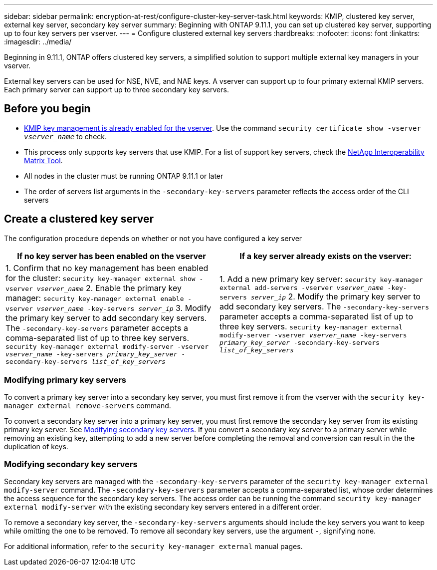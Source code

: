 ---
sidebar: sidebar
permalink: encryption-at-rest/configure-cluster-key-server-task.html
keywords: KMIP, clustered key server, external key server, secondary key server
summary: Beginning with ONTAP 9.11.1, you can set up clustered key server, supporting up to four key servers per vserver. 
---
= Configure clustered external key servers
:hardbreaks:
:nofooter:
:icons: font
:linkattrs:
:imagesdir: ../media/

[.lead]
Beginning in 9.11.1, ONTAP offers clustered key servers, a simplified solution to support multiple external key managers in your vserver. 
// What is the main selling point?

External key servers can be used for NSE, NVE, and NAE keys. A vserver can support up to four primary external KMIP servers. Each primary server can support up to three secondary key servers. 

== Before you begin
* link:install-ssl-certificates-hardware-task.html[KMIP key management is already enabled for the vserver]. Use the command `security certificate show -vserver _vserver_name_` to check. 
* This process only supports key servers that use KMIP. For a list of support key servers, check the link:http://mysupport.netapp.com/matrix/[NetApp Interoperability Matrix Tool^]. 
//what is the search term here?
* All nodes in the cluster must be running ONTAP 9.11.1 or later
* The order of servers list arguments in the `-secondary-key-servers` parameter reflects the access order of the CLI servers

== Create a clustered key server

The configuration procedure depends on whether or not you have configured a key server

[options="header"]
|===
| If no key server has been enabled on the vserver | If a key server already exists on the vserver:
|
1. Confirm that no key management has been enabled for the cluster:
`security key-manager external show -vserver _vserver_name_`
2. Enable the primary key manager: 
`security key-manager external enable -vserver _vserver_name_ -key-servers _server_ip_`
3. Modify the primary key server to add secondary key servers. The `-secondary-key-servers` parameter accepts a comma-separated list of up to three key servers. 
`security key-manager external modify-server -vserver _vserver_name_ -key-servers _primary_key_server_ -secondary-key-servers _list_of_key_servers_`
| 1. Add a new primary key server:
`security key-manager external add-servers -vserver _vserver_name_ -key-servers _server_ip_`
2. Modify the primary key server to add secondary key servers. The `-secondary-key-servers` parameter accepts a comma-separated list of up to three key servers. 
`security key-manager external modify-server -vserver _vserver_name_ -key-servers _primary_key_server_ -secondary-key-servers _list_of_key_servers_`
|===

=== Modifying primary key servers

To convert a primary key server into a secondary key server, you must first remove it from the vserver with the `security key-manager external remove-servers` command. 

To convert a secondary key server into a primary key server, you must first remove the secondary key server from its existing primary key server. See <<mod-secondary>>. If you convert a secondary key server to a primary server while removing an existing key, attempting to add a new server before completing the removal and conversion can result in the the duplication of keys. 

=== Modifying secondary key servers [[mod-secondary]]

Secondary key servers are managed with the `-secondary-key-servers` parameter of the `security key-manager external modify-server` command. The `-secondary-key-servers` parameter accepts a comma-separated list, whose order determines the access sequence for the secondary key servers. The access order can be running the command `security key-manager external modify-server` with the existing secondary key servers entered in a different order. 

To remove a secondary key server, the `-secondary-key-servers` arguments should include the key servers you want to keep while omitting the one to be removed. To remove all secondary key servers, use the argument `-`, signifying none. 

For additional information, refer to the `security key-manager external` manual pages. 

// if someone has used the manual solution, are the conversion workflows covered here?
// if there are multiple primary key servers, how are they configured?